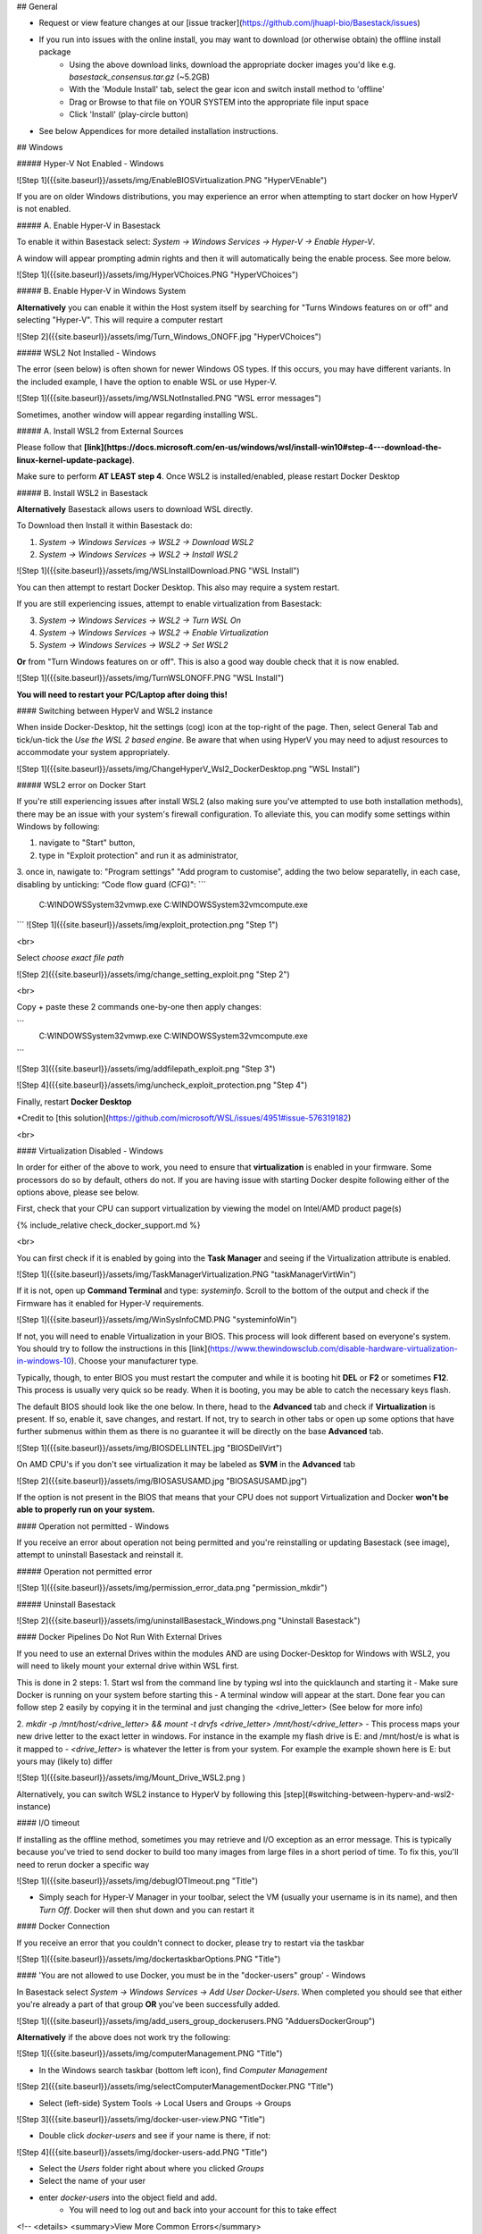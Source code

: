 


## General

- Request or view feature changes at our [issue tracker](https://github.com/jhuapl-bio/Basestack/issues)
- If you run into issues with the online install, you may want to download (or otherwise obtain) the offline install package
	- Using the above download links, download the appropriate docker images you'd like e.g. `basestack_consensus.tar.gz` (~5.2GB)
	- With the 'Module Install' tab, select the gear icon and switch install method to 'offline'
	- Drag or Browse to that file on YOUR SYSTEM into the appropriate file input space
	- Click 'Install' (play-circle button)
- See below Appendices for more detailed installation instructions. 

## Windows

##### Hyper-V Not Enabled - Windows

![Step 1]({{site.baseurl}}/assets/img/EnableBIOSVirtualization.PNG "HyperVEnable")

If you are on older Windows distributions, you may experience an error when attempting to start docker on how HyperV is not enabled. 

##### A. Enable Hyper-V in Basestack

To enable it within Basestack select: `System -> Windows Services -> Hyper-V -> Enable Hyper-V`. 

A window will appear prompting admin rights and then it will automatically being the enable process. See more below.

![Step 1]({{site.baseurl}}/assets/img/HyperVChoices.PNG "HyperVChoices")

##### B. Enable Hyper-V in Windows System

**Alternatively** you can enable it within the Host system itself by searching for "Turns Windows features on or off" and selecting "Hyper-V". This will require a computer restart

![Step 2]({{site.baseurl}}/assets/img/Turn_Windows_ONOFF.jpg "HyperVChoices")

##### WSL2 Not Installed - Windows

The error (seen below) is often shown for newer Windows OS types. If this occurs, you may have different variants. In the included example, I have the option to enable WSL or use Hyper-V. 

![Step 1]({{site.baseurl}}/assets/img/WSLNotInstalled.PNG "WSL error messages")


Sometimes, another window will appear regarding installing WSL. 

##### A. Install WSL2 from External Sources

Please follow that **[link](https://docs.microsoft.com/en-us/windows/wsl/install-win10#step-4---download-the-linux-kernel-update-package)**. 

Make sure to perform **AT LEAST step 4**. Once WSL2 is installed/enabled, please restart Docker Desktop

##### B. Install WSL2 in Basestack

**Alternatively** Basestack allows users to download WSL directly.

To Download then Install it within Basestack do: 

1. `System -> Windows Services -> WSL2 -> Download WSL2`
2. `System -> Windows Services -> WSL2 -> Install WSL2`

![Step 1]({{site.baseurl}}/assets/img/WSLInstallDownload.PNG "WSL Install")

You can then attempt to restart Docker Desktop. This also may require a system restart.

If you are still experiencing issues, attempt to enable virtualization from Basestack:

3. `System -> Windows Services -> WSL2 -> Turn WSL On`
4. `System -> Windows Services -> WSL2 -> Enable Virtualization`
5. `System -> Windows Services -> WSL2 -> Set WSL2`

**Or** from "Turn Windows features on or off". This is also a good way double check that it is now enabled.

![Step 1]({{site.baseurl}}/assets/img/TurnWSLONOFF.PNG "WSL Install")

**You will need to restart your PC/Laptop after doing this!**

#### Switching between HyperV and WSL2 instance

When inside Docker-Desktop, hit the settings (cog) icon at the top-right of the page. Then, select General Tab and tick/un-tick the `Use the WSL 2 based engine`. Be aware that when using HyperV you may need to adjust resources to accommodate your system appropriately.

![Step 1]({{site.baseurl}}/assets/img/ChangeHyperV_Wsl2_DockerDesktop.png "WSL Install")


##### WSL2 error on Docker Start

If you're still experiencing issues after install WSL2 (also making sure you've attempted to use both installation methods), there may be an issue with your system's firewall configuration. To alleviate this, you can modify some settings within Windows by following: 

1. navigate to "Start" button,
2. type in "Exploit protection" and run it as administrator,
3. once in, nawigate to: "Program settings" \ "Add program to customise", adding the two
below separatelly, in each case, disabling by unticking: “Code flow guard (CFG)":
```
    C:\WINDOWS\System32\vmwp.exe
    C:\WINDOWS\System32\vmcompute.exe
``` 
![Step 1]({{site.baseurl}}/assets/img/exploit_protection.png "Step 1")

<br>

Select *choose exact file path*

![Step 2]({{site.baseurl}}/assets/img/change_setting_exploit.png "Step 2")

<br>

Copy + paste these 2 commands one-by-one then apply changes:

```
    C:\WINDOWS\System32\vmwp.exe
    C:\WINDOWS\System32\vmcompute.exe
```

![Step 3]({{site.baseurl}}/assets/img/addfilepath_exploit.png "Step 3")

![Step 4]({{site.baseurl}}/assets/img/uncheck_exploit_protection.png "Step 4")

Finally, restart **Docker Desktop**

*Credit to [this solution](https://github.com/microsoft/WSL/issues/4951#issue-576319182)


<br>

#### Virtualization Disabled - Windows

In order for either of the above to work, you need to ensure that **virtualization** is enabled in your firmware. Some processors do so by default, others do not. If you are having issue with starting Docker despite following either of the options above, please see below.


First, check that your CPU can support virtualization by viewing the model on Intel/AMD product page(s)

{% include_relative check_docker_support.md %}

<br>

You can first check if it is enabled by going into the **Task Manager** and seeing if the Virtualization attribute is enabled.



![Step 1]({{site.baseurl}}/assets/img/TaskManagerVirtualization.PNG "taskManagerVirtWin")

If it is not, open up **Command Terminal** and type: `systeminfo`. Scroll to the bottom of the output and check if the Firmware has it enabled for Hyper-V requirements.

![Step 1]({{site.baseurl}}/assets/img/WinSysInfoCMD.PNG "systeminfoWin")

If not, you will need to enable Virtualization in your BIOS. This process will look different based on everyone's system. You should try to follow the instructions in this [link](https://www.thewindowsclub.com/disable-hardware-virtualization-in-windows-10). Choose your manufacturer type. 

Typically, though, to enter BIOS you must restart the computer and while it is booting hit **DEL** or **F2** or sometimes **F12**. This process is usually very quick so be ready. When it is booting, you may be able to catch the necessary keys flash.

The default BIOS should look like the one below. In there, head to the **Advanced** tab and check if **Virtualization** is present. If so, enable it, save changes, and restart. If not, try to search in other tabs or open up some options that have further submenus within them as there is no guarantee it will be directly on the base **Advanced** tab. 

![Step 1]({{site.baseurl}}/assets/img/BIOSDELLINTEL.jpg "BIOSDellVirt")

On AMD CPU's if you don't see virtualization it may be labeled as **SVM** in the **Advanced** tab

![Step 2]({{site.baseurl}}/assets/img/BIOSASUSAMD.jpg "BIOSASUSAMD.jpg")


If the option is not present in the BIOS that means that your CPU does not support Virtualization and Docker **won't be able to properly run on your system.**

#### Operation not permitted - Windows

If you receive an error about operation not being permitted and you're reinstalling or updating Basestack (see image), attempt to uninstall Basestack and reinstall it.


##### Operation not permitted error

![Step 1]({{site.baseurl}}/assets/img/permission_error_data.png "permission_mkdir")

##### Uninstall Basestack 

![Step 2]({{site.baseurl}}/assets/img/uninstallBasestack_Windows.png "Uninstall Basestack")




#### Docker Pipelines Do Not Run With External Drives

If you need to use an external Drives within the modules AND are using Docker-Desktop for Windows with WSL2, you will need to likely mount your external drive within WSL first. 

This is done in 2 steps:
1. Start wsl from the command line by typing wsl into the quicklaunch and starting it
- Make sure Docker is running on your system before starting this
- A terminal window will appear at the start. Done fear you can follow step 2 easily by copying it in the terminal and just changing the <drive_letter> (See below for more info)

2. `mkdir -p /mnt/host/<drive_letter> && mount -t drvfs <drive_letter> /mnt/host/<drive_letter>`
- This process maps your new drive letter to the exact letter in windows. For instance in the example my flash drive is E: and /mnt/host/e is what is it mapped to
- `<drive_letter>` is whatever the letter is from your system. For example the example shown here is E: but yours may (likely to) differ

![Step 1]({{site.baseurl}}/assets/img/Mount_Drive_WSL2.png )

Alternatively, you can switch WSL2 instance to HyperV by following this [step](#switching-between-hyperv-and-wsl2-instance)

#### I/O timeout

If installing as the offline method, sometimes you may retrieve and I/O exception as an error message. This is typically because you've tried to send docker to build too many images from large files in a short period of time. To fix this, you'll need to rerun docker a specific way

![Step 1]({{site.baseurl}}/assets/img/debugIOTImeout.png "Title")

- Simply seach for Hyper-V Manager in your toolbar, select the VM (usually your username is in its name), and then *Turn Off*. Docker will then shut down and you can restart it

#### Docker Connection

If you receive an error that you couldn't connect to docker, please try to restart via the taskbar

![Step 1]({{site.baseurl}}/assets/img/dockertaskbarOptions.PNG "Title")


#### 'You are not allowed to use Docker, you must be in the "docker-users" group' - Windows

In Basestack select `System -> Windows Services -> Add User Docker-Users`. When completed you should see that either you're already a part of that group **OR** you've been successfully added.

![Step 1]({{site.baseurl}}/assets/img/add_users_group_dockerusers.PNG "AdduersDockerGroup")

**Alternatively** if the above does not work try the following:

![Step 1]({{site.baseurl}}/assets/img/computerManagement.PNG "Title")

- In the Windows search taskbar (bottom left icon), find `Computer Management`

![Step 2]({{site.baseurl}}/assets/img/selectComputerManagementDocker.PNG "Title")

- Select (left-side) System Tools -> Local Users and Groups -> Groups

![Step 3]({{site.baseurl}}/assets/img/docker-user-view.PNG "Title")

- Double click `docker-users` and see if your name is there, if not: 

![Step 4]({{site.baseurl}}/assets/img/docker-users-add.PNG "Title")

- Select the `Users` folder right about where you clicked `Groups`
- Select the name of your user
- enter `docker-users` into the object field and add.
	- You will need to log out and back into your account for this to take effect



<!-- <details>
<summary>View More Common Errors</summary>

 -->
<!-- ## Mac -->

## Linux

#### Permisson denied (Linux)

Please ensure that you follow the correct [instructions](#1-install-docker) here to using `userns-remap`

Note that this will map all of your processes INSIDE the docker containers to your user id if used properly. You will need sudo to delete any files or folders that are causing issues.







